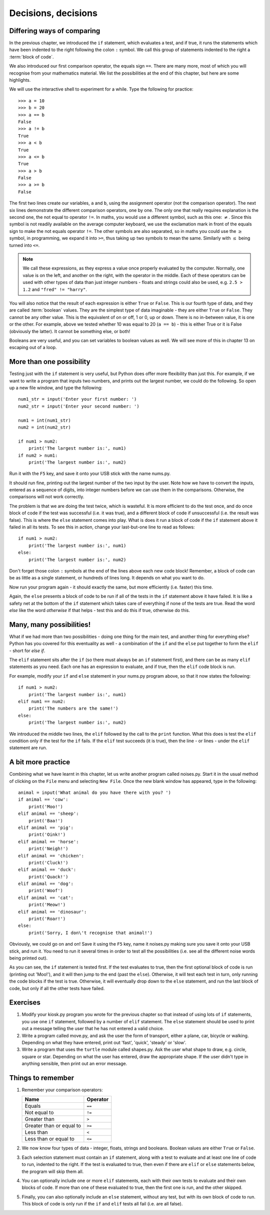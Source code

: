 Decisions, decisions
====================

Differing ways of comparing
---------------------------

In the previous chapter, we introduced the ``if`` statement, which evaluates a test, and if true, it runs the statements which have been indented to the right following the colon ``:`` symbol.  We call this group of statements indented to the right a :term:`block of code`.

We also introduced our first comparison operator, the equals sign ``==``.  There are many more, most of which you will recognise from your mathematics material.  We list the possibilities at the end of this chapter, but here are some highlights.

We will use the interactive shell to experiment for a while.  Type the following for practice::

    >>> a = 10
    >>> b = 20
    >>> a == b
    False
    >>> a != b
    True
    >>> a < b
    True
    >>> a <= b
    True
    >>> a > b
    False
    >>> a >= b
    False
    
The first two lines create our variables, ``a`` and ``b``, using the assignment operator (not the comparison operator).  The next six lines demonstrate the different comparison operators, one by one.  The only one that really requires explanation is the second one, the not equal to operator ``!=``.  In maths, you would use a different symbol, such as this one: :math:`\neq`.  Since this symbol is not readily available on the average computer keyboard, we use the exclamation mark in front of the equals sign to make the not equals operator ``!=``.  The other symbols are also separated, so in maths you could use the :math:`\geq` symbol, in programming, we expand it into ``>=``, thus taking up two symbols to mean the same.  Similarly with :math:`\leq` being turned into ``<=``.

.. note:: We call these expressions, as they express a value once properly evaluated by the computer.  Normally, one value is on the left, and another on the right, with the operator in the middle.  Each of these operators can be used with other types of data than just integer numbers - floats and strings could also be used, e.g. ``2.5 > 1.2`` and ``"fred" != "harry"``.

You will also notice that the result of each expression is either ``True`` or ``False``.  This is our fourth type of data, and they are called :term:`boolean` values.  They are the simplest type of data imaginable - they are either ``True`` or ``False``.  They cannot be any other value.  This is the equivalent of on or off, 1 or 0, up or down.  There is no in-between value, it is one or the other.  For example, above we tested whether 10 was equal to 20 (``a == b``) - this is either True or it is False (obviously the latter).  It cannot be something else, or both!

Booleans are very useful, and you can set variables to boolean values as well.  We will see more of this in chapter 13 on escaping out of a loop.

More than one possibility
-------------------------

Testing just with the ``if`` statement is very useful, but Python does offer more flexibility than just this.  For example, if we want to write a program that inputs two numbers, and prints out the largest number, we could do the following.  So open up a new file window, and type the following::

    num1_str = input('Enter your first number: ')
    num2_str = input('Enter your second number: ')
    
    num1 = int(num1_str)
    num2 = int(num2_str)
    
    if num1 > num2:
        print('The largest number is:', num1)
    if num2 > num1:
        print('The largest number is:', num2)
        
Run it with the ``F5`` key, and save it onto your USB stick with the name nums.py.

It should run fine, printing out the largest number of the two input by the user.  Note how we have to convert the inputs, entered as a sequence of digits, into integer numbers before we can use them in the comparisons.  Otherwise, the comparisons will not work correctly.

The problem is that we are doing the test twice, which is wasteful.  It is more efficient to do the test once, and do once block of code if the test was successful (i.e. it was true), and a different block of code if unsuccessful (i.e. the result was false).  This is where the ``else`` statement comes into play.  What is does it run a block of code if the ``if`` statement above it failed in all its tests.  To see this in action, change your last-but-one line to read as follows::

    if num1 > num2:
        print('The largest number is:', num1)
    else:
        print('The largest number is:', num2)

Don't forget those colon ``:`` symbols at the end of the lines above each new code block!  Remember, a block of code can be as little as a single statement, or hundreds of lines long.  It depends on what you want to do.

Now run your program again - it should exactly the same, but more efficiently (i.e. faster) this time.

Again, the ``else`` presents a block of code to be run if all of the tests in the ``if`` statement above it have failed.  It is like a safety net at the bottom of the ``if`` statement which takes care of everything if none of the tests are true.  Read the word *else* like the word *otherwise* if that helps - test this and do this if true, otherwise do this.

Many, many possibilities!
-------------------------

What if we had more than two possibilities - doing one thing for the main test, and another thing for everything else?  Python has you covered for this eventuality as well - a combination of the ``if`` and the ``else`` put together to form the ``elif`` - short for *else if*.

The ``elif`` statement sits after the ``if`` (so there must always be an ``if`` statement first), and there can be as many ``elif`` statements as you need.  Each one has an expression to evaluate, and if true, then the ``elif`` code block is run.

For example, modify your ``if`` and ``else`` statement in your nums.py program above, so that it now states the following::

    if num1 > num2:
        print('The largest number is:', num1)
    elif num1 == num2:
        print('The numbers are the same!')
    else:
        print('The largest number is:', num2)

We introduced the middle two lines, the ``elif`` followed by the call to the ``print`` function.  What this does is test the ``elif`` condition only if the test for the ``if`` fails.  If the ``elif`` test succeeds (it is true), then the line - or lines - under the ``elif`` statement are run.

A bit more practice
-------------------

Combining what we have learnt in this chapter, let us write another program called noises.py.  Start it in the usual method of clicking on the ``File`` menu and selecting ``New File``.  Once the new blank window has appeared, type in the following::

    animal = input('What animal do you have there with you? ')
    if animal == 'cow':
        print('Moo!')
    elif animal == 'sheep':
        print('Baa!')
    elif animal == 'pig':
        print('Oink!')
    elif animal == 'horse':
        print('Neigh!')
    elif animal == 'chicken':
        print('Cluck!')
    elif animal == 'duck':
        print('Quack!')
    elif animal == 'dog':
        print('Woof')
    elif animal == 'cat':
        print('Meow!')
    elif animal == 'dinosaur':
        print('Roar!')
    else:
        print('Sorry, I don\'t recognise that animal!')

Obviously, we could go on and on!  Save it using the ``F5`` key, name it noises.py making sure you save it onto your USB stick, and run it.  You need to run it several times in order to test all the possibilities (i.e. see all the different noise words being printed out).

As you can see, the ``if`` statement is tested first.  If the test evaluates to true, then the first optional block of code is run (printing out 'Moo!'), and it will then jump to the end (past the ``else``).  Otherwise, it will test each test in turn, only running the code blocks if the test is true.  Otherwise, it will eventually drop down to the ``else`` statement, and run the last block of code, but only if all the other tests have failed.


Exercises
---------

1. Modify your kiosk.py program you wrote for the previous chapter so that instead of using lots of ``if`` statements, you use one ``if`` statement, followed by a number of ``elif`` statement.  The ``else`` statement should be used to print out a message telling the user that he has not entered a valid choice.

2. Write a program called move.py, and ask the user the form of transport, either a plane, car, bicycle or walking.  Depending on what they have entered, print out 'fast', 'quick', 'steady' or 'slow'.

3. Write a program that uses the ``turtle`` module called shapes.py.  Ask the user what shape to draw, e.g. circle, square or star.  Depending on what the user has entered, draw the appropriate shape.  If the user didn't type in anything sensible, then print out an error message.


Things to remember
------------------

1. Remember your comparison operators:

   ======================================  ========
   Name                                    Operator    
   ======================================  ========
   Equals                                  ``==``
   Not equal to                            ``!=``
   Greater than                            ``>``
   Greater than or equal to                ``>=``
   Less than                               ``<``
   Less than or equal to                   ``<=``
   ======================================  ========
   
2. We now know four types of data - integer, floats, strings and booleans.  Boolean values are either ``True`` or ``False``.

3. Each selection statement must contain an ``if`` statement, along with a test to evaluate and at least one line of code to run, indented to the right.  If the test is evaluated to true, then even if there are ``elif`` or ``else`` statements below, the program will skip them all.

4. You can optionally include one or more ``elif`` statements, each with their own tests to evaluate and their own blocks of code.  If more than one of these evaluated to true, then the first one is run, and the other skipped.

5. Finally, you can also optionally include an ``else`` statement, without any test, but with its own block of code to run.  This block of code is only run if the ``if`` and ``elif`` tests all fail (i.e. are all false).
